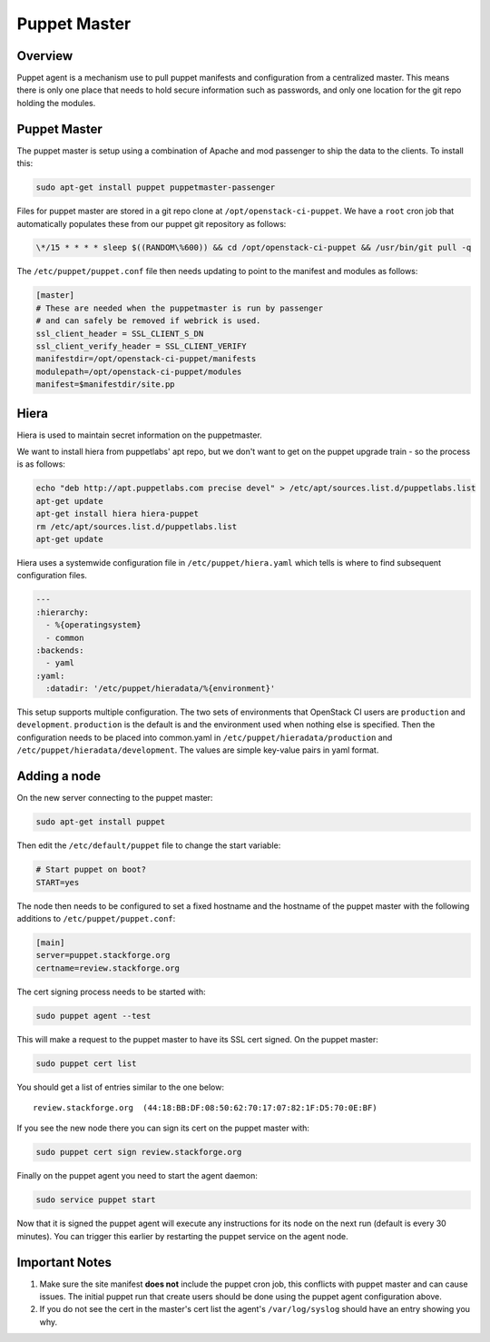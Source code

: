 Puppet Master
=============

Overview
--------

Puppet agent is a mechanism use to pull puppet manifests and configuration
from a centralized master. This means there is only one place that needs to
hold secure information such as passwords, and only one location for the git
repo holding the modules.

Puppet Master
-------------

The puppet master is setup using a combination of Apache and mod passenger to
ship the data to the clients.  To install this:

.. code-block:: bash

  sudo apt-get install puppet puppetmaster-passenger

Files for puppet master are stored in a git repo clone at
``/opt/openstack-ci-puppet``.  We have a ``root`` cron job that
automatically populates these from our puppet git repository as follows:

.. code-block:: bash

  \*/15 * * * * sleep $((RANDOM\%600)) && cd /opt/openstack-ci-puppet && /usr/bin/git pull -q

The ``/etc/puppet/puppet.conf`` file then needs updating to point to the
manifest and modules as follows:

.. code-block:: ini

   [master]
   # These are needed when the puppetmaster is run by passenger
   # and can safely be removed if webrick is used.
   ssl_client_header = SSL_CLIENT_S_DN
   ssl_client_verify_header = SSL_CLIENT_VERIFY
   manifestdir=/opt/openstack-ci-puppet/manifests
   modulepath=/opt/openstack-ci-puppet/modules
   manifest=$manifestdir/site.pp

Hiera
-----

Hiera is used to maintain secret information on the puppetmaster.

We want to install hiera from puppetlabs' apt repo, but we don't want to get
on the puppet upgrade train - so the process is as follows:

.. code-block:: bash

    echo "deb http://apt.puppetlabs.com precise devel" > /etc/apt/sources.list.d/puppetlabs.list
    apt-get update
    apt-get install hiera hiera-puppet
    rm /etc/apt/sources.list.d/puppetlabs.list
    apt-get update

Hiera uses a systemwide configuration file in ``/etc/puppet/hiera.yaml``
which tells is where to find subsequent configuration files.

.. code-block:: yaml

    ---
    :hierarchy:
      - %{operatingsystem}
      - common
    :backends:
      - yaml
    :yaml:
      :datadir: '/etc/puppet/hieradata/%{environment}'

This setup supports multiple configuration. The two sets of environments
that OpenStack CI users are ``production`` and ``development``. ``production``
is the default is and the environment used when nothing else is specified.
Then the configuration needs to be placed into common.yaml in
``/etc/puppet/hieradata/production`` and ``/etc/puppet/hieradata/development``.
The values are simple key-value pairs in yaml format.

Adding a node
-------------

On the new server connecting to the puppet master:

.. code-block:: bash

  sudo apt-get install puppet

Then edit the ``/etc/default/puppet`` file to change the start variable:

.. code-block:: ini

  # Start puppet on boot?
  START=yes

The node then needs to be configured to set a fixed hostname and the hostname
of the puppet master with the following additions to ``/etc/puppet/puppet.conf``:

.. code-block:: ini

   [main]
   server=puppet.stackforge.org
   certname=review.stackforge.org

The cert signing process needs to be started with:

.. code-block:: bash

  sudo puppet agent --test

This will make a request to the puppet master to have its SSL cert signed.
On the puppet master:

.. code-block:: bash

  sudo puppet cert list

You should get a list of entries similar to the one below::

  review.stackforge.org  (44:18:BB:DF:08:50:62:70:17:07:82:1F:D5:70:0E:BF)

If you see the new node there you can sign its cert on the puppet master with:

.. code-block:: bash

  sudo puppet cert sign review.stackforge.org

Finally on the puppet agent you need to start the agent daemon:

.. code-block:: bash

   sudo service puppet start

Now that it is signed the puppet agent will execute any instructions for its
node on the next run (default is every 30 minutes).  You can trigger this
earlier by restarting the puppet service on the agent node.

Important Notes
---------------

#. Make sure the site manifest **does not** include the puppet cron job, this
   conflicts with puppet master and can cause issues.  The initial puppet run
   that create users should be done using the puppet agent configuration above.

#. If you do not see the cert in the master's cert list the agent's
   ``/var/log/syslog`` should have an entry showing you why.
